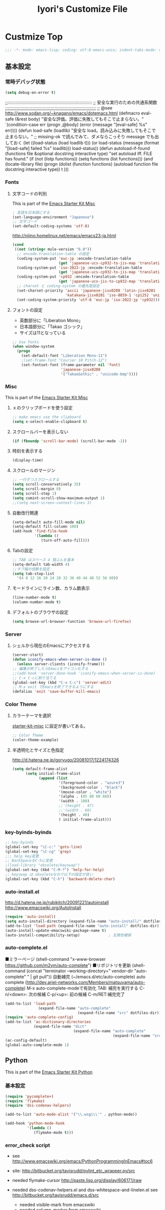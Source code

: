 #+TITLE: Iyori's Customize File
#+OPTIONS: toc:nil num:nil ^:nil

* Custmize Top
#+begin_src emacs-lisp
;;; -*- mode: emacs-lisp; coding: utf-8-emacs-unix; indent-tabs-mode: nil -*-
#+end_src

** 基本設定
*** 常時デバッグ状態
#+begin_src emacs-lisp
  (setq debug-on-error t)
#+end_src

;;::::::::::::::::::::::::::::::::::::::::::::::::::::::::::::::::::::
;; 安全な実行のための共通系関数
;;;;;;;;;;;;;;;;;;;;;;;;;;;;;;;;;;;;;;;;;;;;;;;;;;;;;;;;;;;;;;;;;;;;;;
;; @see http://www.sodan.org/~knagano/emacs/dotemacs.html
(defmacro eval-safe (&rest body)
  "安全な評価。評価に失敗してもそこで止まらない。"
  `(condition-case err
       (progn ,@body)
     (error (message "[eval-safe] %s" err))))
(defun load-safe (loadlib)
  "安全な load。読み込みに失敗してもそこで止まらない。"
  ;; missing-ok で読んでみて、ダメならこっそり message でも出しておく
  (let ((load-status (load loadlib t)))
    (or load-status
        (message (format "[load-safe] failed %s" loadlib)))
    load-status))
(defun autoload-if-found (functions file &optional docstring interactive type)
  "set autoload iff. FILE has found."
  (if (not (listp functions))
      (setq functions (list functions)))
  (and (locate-library file)
       (progn
         (dolist (function functions)
           (autoload function file docstring interactive type))
         t )))

*** Fonts
**** 文字コードの判別
This is part of the [[file:starter-kit-misc.org][Emacs Starter Kit Misc]]

#+begin_src emacs-lisp
  ; 言語を日本語にする
  (set-language-environment "Japanese")
  ;; 文字コード
  (set-default-coding-systems 'utf-8)
#+end_src

http://nijino.homelinux.net/emacs/emacs23-ja.html
#+begin_src emacs-lisp
  (cond
   ((not (string< mule-version "6.0"))
    ;; encode-translation-table の設定
    (coding-system-put 'euc-jp :encode-translation-table
                       (get 'japanese-ucs-cp932-to-jis-map 'translation-table))
    (coding-system-put 'iso-2022-jp :encode-translation-table
                       (get 'japanese-ucs-cp932-to-jis-map 'translation-table))
    (coding-system-put 'cp932 :encode-translation-table
                       (get 'japanese-ucs-jis-to-cp932-map 'translation-table))
    ;; charset と coding-system の優先度設定
    (set-charset-priority 'ascii 'japanese-jisx0208 'latin-jisx0201
                          'katakana-jisx0201 'iso-8859-1 'cp1252 'unicode)
    (set-coding-system-priority 'utf-8 'euc-jp 'iso-2022-jp 'cp932)))
#+end_src

**** フォントの設定
    * 英数部分に「Liberation Mono」
    * 日本語部分に「Takao ゴシック」
    * サイズは11となっている
#+begin_src emacs-lisp
  ;; Use Fonts
  (when window-system
    (progn
      (set-default-font "Liberation Mono-11")
      ;(set-frame-font "Courier 10 Pitch-12")
      (set-fontset-font (frame-parameter nil 'font)
                        'japanese-jisx0208
                        '("TakaoGothic" . "unicode-bmp"))))
#+end_src

*** Misc
This is part of the [[file:starter-kit-misc.org][Emacs Starter Kit Misc]]
**** ｘのクリップボードを使う設定
#+begin_src emacs-lisp
  ;; make emacs use the clipboard
  (setq x-select-enable-clipboard t)
#+end_src

**** スクロールバーを表示しない
#+begin_src emacs-lisp
  (if (fboundp 'scroll-bar-mode) (scroll-bar-mode -1))
#+end_src

**** 時刻を表示する
#+begin_src emacs-lisp
  (display-time)
#+end_src

**** スクロールのマージン
#+begin_src emacs-lisp
  ;; 一行ずつスクロールする
  (setq scroll-conservatively 35)
  (setq scroll-margin 0)
  (setq scroll-step 1)
  (setq comint-scroll-show-maximum-output 1)
  ;;(setq next-screen-context-lines 3)
#+end_src

**** 自動改行関連
#+begin_src emacs-lisp
  (setq-default auto-fill-mode nil)
  (setq-default fill-column 100)
  (add-hook 'find-file-hook
            '(lambda ()
               (turn-off-auto-fill)))
#+end_src
**** Tabの設定
#+begin_src emacs-lisp
  ;; TAB はスペース 4 個ぶんを基本
  (setq-default tab-width 4)
  ;;タブ幅の倍数を設定
  (setq tab-stop-list
    '(4 8 12 16 20 24 28 32 36 40 44 48 52 56 60))
#+end_src

**** モードラインにライン数、カラム数表示
#+begin_src emacs-lisp
  (line-number-mode t)
  (column-number-mode t)
#+end_src

**** デフォルトのブラウザの設定
#+begin_src emacs-lisp
(setq browse-url-browser-function 'browse-url-firefox)
#+end_src

*** Server
**** シェルから現在のEmacsにアクセスする
#+begin_src emacs-lisp
  (server-start)
  (defun iconify-emacs-when-server-is-done ()
    (unless server-clients (iconify-frame)))
  ;; 編集が終了したらEmacsをアイコン化する
  ;;(add-hook 'server-done-hook 'iconify-emacs-when-server-is-done)
  ;; C-x C-cに割り当てる
  (global-set-key (kbd "C-x C-c") 'server-edit)
  ;; M-x exit でEmacsを終了できるようにする
  (defalias 'exit 'save-buffer-kill-emacs)
#+end_src
*** Color Theme
**** カラーテーマを選択
 [[file:starter-kit-miac.org][ starter-kit-misc]] に設定が書いてある。
#+begin_src emacs-lisp :tangle no
  ;; Color Theme
  (color-theme-example)
#+end_src
**** 半透明化とサイズと色指定
http://d.hatena.ne.jp/goryugo/20081017/1224174326

#+begin_src emacs-lisp
  (setq default-frame-alist
        (setq initial-frame-alist
              (append (list
                       '(foreground-color . "azure3")
                       '(background-color . "black")
                       '(mouse-color . "white")
                       '(alpha . (85 80 60 60))
                       '(width . 100)
                       ;;'(height . 47)
                       ;;'(width . 60)
                       '(height . 40)
                       ) initial-frame-alist)))
#+end_src

*** key-byinds-byinds
#+begin_src emacs-lisp
  ;; key-byinds
  (global-set-key "\C-c:" 'goto-line)
  (global-set-key "\C-cg" 'grep)
  ;;; help key変更
  ;; BackSpaceをC-hに変更
  ;(load-library "obsolete/keyswap")
  (global-set-key (kbd "C-M-?") 'help-for-help)
  ;; keyswap は obsoleteなので以下の設定が良い
  (global-set-key (kbd "C-h") 'backward-delete-char)
#+end_src

*** auto-install.el
http://d.hatena.ne.jp/rubikitch/20091221/autoinstall
http://www.emacswiki.org/AutoInstall
#+begin_src emacs-lisp
  (require 'auto-install)
  (setq auto-install-directory (expand-file-name "auto-install/" dotfiles-dir))
  (add-to-list 'load-path (expand-file-name "auto-install" dotfiles-dir))
  (auto-install-update-emacswiki-package-name t)
  (auto-install-compatibility-setup)             ; 互換性確保
#+end_src

*** auto-complete.el
■ミラーページ
(shell-command "x-www-browser https://github.com/m2ym/auto-complete")
■リポジトリを更新
(shell-command (concat "terminator --working-directory=" vendor-dir "auto-complete" " | git pull"))
自動補完 (~/emacs.d/etc/auto-complete)
auto complete (http://dev.ariel-networks.com/Members/matsuyama/auto-complete)
M-x auto-complete-modeで有効化
TAB: 補完を実行する
C-n/<down>: 次の候補
C-p/<up>: 前の候補
C-m/RET:補完完了

#+begin_src emacs-lisp
  (add-to-list 'load-path
                 (expand-file-name "auto-complete"
                                   (expand-file-name "src" dotfiles-dir)))
  (require 'auto-complete-config)
  (add-to-list 'ac-dictionary-directories
               (expand-file-name "dict"
                                 (expand-file-name "auto-complete"
                                                   (expand-file-name "src" dotfiles-dir))))
  (ac-config-default)
  (global-auto-complete-mode 1)
#+end_src

** Python
This is part of the [[file:starter-kit-python.org][Emacs Starter Kit Python]]

*** 基本設定
#+begin_src emacs-lisp
  (require 'pycomplete+)
  (require 'flymake)
  (require 'dss-codenav-helpers)
  
  (add-to-list 'auto-mode-alist '("\\.wsgi\\'" . python-mode))
  
  (add-hook 'python-mode-hook 
            '(lambda ()
               (flymake-mode t)))
#+end_src

*** error_check script

    * see http://www.emacswiki.org/emacs/PythonProgrammingInEmacs#toc6 

    * site: http://bitbucket.org/tavisrudd/pylint_etc_wrapper.py/src
    * needed flymake-cursor http://paste.lisp.org/display/60617,1/raw
    * needed dss-codenav-helpers.el and dss-whitespace-and-linelen.el
       see http://bitbucket.org/tavisrudd/emacs.d/src
       * needed visible-mark from emacswiki
       * needed column-marker from emacswiki

#+begin_src emacs-lisp
  ;; this is a wrapper around pep8.py, pyflakes and pylint
  (setq pycodechecker (expand-file-name "pylint_etc_wrapper.py"
                                            (expand-file-name "src" dotfiles-dir)))
  (when (load "flymake" t)
    (load-library "flymake-cursor")
    (defun flymake-pycodecheck-init ()
      (let* ((temp-file (flymake-init-create-temp-buffer-copy
                         'flymake-create-temp-inplace))
             (local-file (file-relative-name
                          temp-file
                          (file-name-directory buffer-file-name))))
        (list pycodechecker (list local-file))))
    (add-to-list 'flymake-allowed-file-name-masks
                 '("\\.py\\'" flymake-pycodecheck-init)))
  
  (defun dss/pylint-msgid-at-point ()
    (interactive)
    (let (msgid
          (line-no (line-number-at-pos)))
      (dolist (elem flymake-err-info msgid)
        (if (eq (car elem) line-no)
              (let ((err (car (second elem))))
                (setq msgid (second (split-string (flymake-ler-text err)))))))))
  
  (defun dss/pylint-silence (msgid)
    "Add a special pylint comment to silence a particular warning."
    (interactive (list (read-from-minibuffer "msgid: " (dss/pylint-msgid-at-point))))
    (save-excursion
      (comment-dwim nil)
      (if (looking-at "pylint:")
          (progn (end-of-line)
                 (insert ","))
          (insert "pylint: disable-msg="))
      (insert msgid)))
  
  
  (defun dss/py-insert-docstring ()
    (interactive)
    (if (not (save-excursion
               (forward-line 1)
               (back-to-indentation)
               (looking-at "[\"']")))
        (save-excursion
          (end-of-line)
          (open-line 1)
          (forward-line 1)
          (py-indent-line)
          (insert "\"\"\"\n")
          (py-indent-line)
          (insert "\"\"\"")))
    (progn
      (forward-line 1)
      (end-of-line)))
  
  (defun dss/py-insert-triple-quote ()
    (interactive)
    (insert "\"\"\"")
    (save-excursion (insert " \"\"\"")))
  
  (defun dss/py-fix-indent (top bottom)
    (interactive "r")
    (apply-macro-to-region-lines top bottom (kbd "TAB")))
  
  (defun dss/py-fix-last-utterance ()
    "Downcase the previous word and remove any leading whitespace.
  This is useful with Dragon NaturallySpeaking."
    (interactive)
    (save-excursion
      (backward-word)
      (set-mark (point))
      (call-interactively 'py-forward-into-nomenclature)
      (call-interactively 'downcase-region)
      (setq mark-active nil)
      (backward-word)
      (delete-horizontal-space t)))
  
  (defun dss/py-dot-dictate (words)
    (interactive "s")
    (progn
      (if (looking-at-p "\\.")
          (forward-char))
      (delete-horizontal-space t)
      (if (save-excursion
            (backward-char)
            (not (looking-at-p "\\.")))
          (insert "."))
      (insert (mapconcat 'identity (split-string words) "_"))
      (dss/py-fix-last-utterance)
      (delete-horizontal-space t)))
  
  (defun dss/py-decorate-function (&optional decorator-name)
    (interactive)
    (beginning-of-line-text)
    (if (not (or (looking-at "def\\|class")
                 (looking-at "@")))
        (progn
          (py-beginning-of-def-or-class)
          (beginning-of-line-text)))
    (if (not (save-excursion
               (forward-line -1)
               (beginning-of-line-text)
               (looking-at-p "@")))
        (progn
          ;;  make room for it:
          (while (not (save-excursion
                        (forward-line -1)
                        (beginning-of-line-text)
                        (looking-at-p "$")))
            (save-excursion
              (forward-line -1)
              (end-of-line)
              (open-line 1)))
          (insert "@")
          (open-line 1)
          (if decorator-name
              (insert decorator-name))
          (save-excursion
            (forward-line 1)
            (py-indent-line)))))
  
  (defun dss/py-make-classmethod ()
    (interactive)
    (dss/py-decorate-function "classmethod"))
  
  (defun dss/py-comment-line-p ()
    "Return non-nil iff current line has only a comment.
  This is python-comment-line-p from Dave Love's python.el"
    (save-excursion
      (end-of-line)
      (when (eq 'comment (syntax-ppss-context (syntax-ppss)))
        (back-to-indentation)
        (looking-at (rx (or (syntax comment-start) line-end))))))
  
#+end_src

*** インデントをTABで制御
#+begin_src emacs-lisp
  (defun dss/py-fix-indent (top bottom)
    (interactive "r")
    (apply-macro-to-region-lines top bottom (kbd "TAB")))
#+end_src

*** Django-mode
;;;;;;;;;;;;;;;;;;;;;;;;;;;;;;;;;;;;;;;;;;;;;;;;;;;;;;;;;;;;;;;;;;;;;;
;; Django-mode
;; @see http://code.djangoproject.com/wiki/Emacs#Improvedversion
;;;;;;;;;;;;;;;;;;;;;;;;;;;;;;;;;;;;;;;;;;;;;;;;;;;;;;;;;;;;;;;;;;;;;;
(add-to-list 'load-path "~/.emacs.d/vendor/django-mode")
(require 'django-html-mode)
(require 'django-mode)
(yas/load-directory "~/.emacs.d/vendor/django-mode/snippets")

** vendor lisps
*** ibus.el

site
http://d.hatena.ne.jp/iRiE/20100529/1275162812
■ wiki
http://www11.atwiki.jp/s-irie/pages/21.html
■ ppa
https://launchpad.net/~irie/+archive/elisp

iBusはデフォルトでは Ctrl-Space でオンオフを切り替えられるようになっている、
EmacsのMark setと重複しているため、それを無効にする。
そして Ctrl-\ でIBusが起動するようにする。ついでにカーソルの色も変更。

#+begin_src emacs-lisp
  (require 'ibus)
  ;; Turn on ibus-mode automatically after loading .emacs
  (add-hook 'after-init-hook 'ibus-mode-on)
  ;; Use C-SPC for Set Mark command
  (ibus-define-common-key ?\C-s nil)
  ;; Use C-/ for Undo command
  (ibus-define-common-key ?\C-\/ nil)
  ;; Change cursor color depending on IBus status
  (setq ibus-cursor-color '("red" "white" "blue"))
  ;; 変換候補表示中のカーソルの位置および形状を変える
  (setq ibus-cursor-type-for-candidate 0)
  (setq ibus-put-cursor-on-candidate nil)
  ;; C-\ で半角英数モードをトグルする
  (global-set-key "\C-\\" 'ibus-toggle)
  ;; 予測候補ウィンドウの表示位置の変更
  (setq ibus-prediction-window-position t)
#+end_src

*** tabbar.el
- タブ表示
  -タブ選択: マウスクリック，Ctrl-, Ctrl-.
  - 表示・非表示の変更: F4
- バッファ状態復元
   o 状態復元: Ctrl-x F
   o 状態保存: Ctrl-x S または Emacs 終了時
sites
http://d.hatena.ne.jp/alfad/20100425/1272208744
http://www.emacswiki.org/cgi-bin/wiki/TabBarMode
http://d.hatena.ne.jp/katsu_w/20080319/1205923300
http://sourceforge.net/projects/emhacks/files/


**** グループ化せずに*scratch*以外のタブを表示
#+begin_src emacs-lisp
  (when (require 'tabbar nil t)
    (setq tabbar-buffer-groups-function
          (lambda () (list "All Buffers")))
    (setq tabbar-buffer-list-function
          (lambda ()
            (remove-if
             (lambda(buffer)
               (find (aref (buffer-name buffer) 0) " *"))
             (buffer-list))))
    (tabbar-mode))
#+end_src

**** 左に表示されるボタンを無効化
#+begin_src emacs-lisp
  ;;(setq tabbar-home-button-enabled "")
  ;;(setq tabbar-scroll-left-button-enabled "")
  ;;(setq tabbar-scroll-right-button-enabled "")
  ;;(setq tabbar-scroll-left-button-disabled "")
  ;;(setq tabbar-scroll-right-button-disabled "")
#+end_src

**** 色設定
#+begin_src emacs-lisp
  (set-face-attribute
    'tabbar-default nil
    :background "grey90") ;バー自体の色
   (set-face-attribute ;非アクティブなタブ
    'tabbar-unselected nil
    :background "grey80"
    :foreground "grey40"
    :box nil)
   (set-face-attribute ;アクティブなタブ
    'tabbar-selected nil
    :background "grey50"
    :foreground "black"
    :box nil)
   (set-face-attribute
    'tabbar-button nil
    :box '(:line-width 1 :color "gray72" :style released-button))
#+end_src

**** 幅設定
#+begin_src emacs-lisp
  (set-face-attribute  'tabbar-separator nil
                       :height 0.7)
#+end_src

**** キーバインド F4 で tabbar-mode
#+begin_src emacs-lisp
(global-set-key (kbd "C-;") 'tabbar-backward)
(global-set-key (kbd "C-:") 'tabbar-forward)
(global-set-key (kbd "<f4>") 'tabbar-mode)
#+end_src

*** windows.el & revive.el
**** ■ key bind  Edit
 C-c C-w 1	分割状態 1 へ (Q)
 C-c C-w 2	分割状態 2 へ (Q)
 C-c C-w 9	分割状態 9 へ (Q)
 C-c C-w 0	直前の分割状態へ(バッファ0と交換) (Q)
 C-c C-w SPC	分割状態1～nのうち、直前用いたものへ (Q)
 C-c C-w n	次の分割状態へ(C-c SPC)
 C-c C-w p	前の分割状態へ
 C-c C-w !	現在のウィンドウを破棄 (Q)
 C-c C-w -	ちょっと前のウィンドウ状態を復活(Q)
 C-c C-w C-w	ウィンドウ操作メニュー
 C-c C-w C-r	リジュームメニュー
 C-c C-w C-l	ローカルリジュームメニュー
 C-c C-w C-s	タスク切替え
 C-c C-w =	分割状態保存バッファ一覧表示 (Q)

デフォルトの設定ではQマークの付いているkey bindはC-wを省略できます。
http://technique.sonots.com/?UNIX%2F%E5%AD%A6%E7%94%9F%E3%83%84%E3%83%BC%E3%83%AB%2Felisp%2Fwindows.el

**** windows.el
(require 'windows)
(win:startup-with-window)
(define-key ctl-x-map "C" 'see-you-again)

**** revive.el
#+begin_src emacs-lisp
  (require 'revive)
  (autoload 'save-current-configuration "revive" "Save status" t)
  (autoload 'resume "revive" "Resume Emacs" t)
  (autoload 'wipe "revive" "Wipe emacs" t)
  (define-key ctl-x-map "F" 'resume)                        ; C-x F で復元
  (define-key ctl-x-map "K" 'wipe)                          ; C-x K で Kill
  (add-hook 'kill-emacs-hook 'save-current-configuration)   ; 終了時に状態保存
  (resume) ; 起動時に復元
#+end_src

*** jaspace.el
■ タブ, 全角スペース、改行直前の半角スペースを表示する
(find-file-other-window (concat dotfiles-dir "src/jaspace.el"))

jaspace.el を使った全角空白、タブ、改行表示モード
切り替えは M-x jaspace-mode-on or -off

■ ここで配布されている
http://homepage3.nifty.com/satomii/software/elisp.ja.html
http://homepage3.nifty.com/satomii/software/jaspace.el
http://ubulog.blogspot.com/2007/09/emacs_09.html

■ 設定ファイルとか
http://openlab.dino.co.jp/2008/08/29/230500336.html

#+begin_src emacs-lisp
    (when (require 'jaspace nil t)
      (when (boundp 'jaspace-modes)
        (setq jaspace-modes (append jaspace-modes
                                    (list 'php-mode
                                          'yaml-mode
                                          'javascript-mode
                                          'ruby-mode
                                          'text-mode
                                          'fundamental-mode
                                          'python-mode))))
      (when (boundp 'jaspace-alternate-jaspace-string)
        (setq jaspace-alternate-jaspace-string "□"))
      (when (boundp 'jaspace-highlight-tabs)
        (setq jaspace-highlight-tabs ?^))
      (when (boundp 'jaspace-alternate-eol-string)
        (setq jaspace-alternate-eol-string "↓\n"))
      (add-hook 'jaspace-mode-off-hook
                (lambda()
                  (when (boundp 'show-trailing-whitespace)
                    (setq show-trailing-whitespace nil))))
      (add-hook 'jaspace-mode-hook
                (lambda()
                  (progn
                    (when (boundp 'show-trailing-whitespace)
                      (setq show-trailing-whitespace t))
                    (face-spec-set 'jaspace-highlight-jaspace-face
                                   '((((class color) (background light))
                                      (:foreground "blue"))
                                     (t (:foreground "green"))))
                    (face-spec-set 'jaspace-highlight-tab-face
                                   '((((class color) (background light))
                                      (:foreground "red"
                                       :background "unspecified"
                                       :strike-through nil
                                       :underline t))
                                     (t (:foreground "purple"
                                         :background "unspecified"
                                         :strike-through nil
                                         :underline t))))
                    (face-spec-set 'trailing-whitespace
                                   '((((class color) (background light))
                                      (:foreground "red"
                                       :background "unspecified"
                                       :strike-through nil
                                       :underline t))
                                     (t (:foreground "purple"
                                         :background "unspecified"
                                         :strike-through nil
                                         :underline t))))))))
  (add-hook 'find-file-hook 'jaspace-mode)
  (add-hook 'org-mode-hook 'jaspace-mode)
#+end_src

*** redo+.el
#+begin_src emacs-lisp
  (require 'redo+)
  (global-set-key (kbd "C-_") 'redo)
  (setq undo-no-redo t)  ; 過去のundoがredoされないようにする
#+end_src
